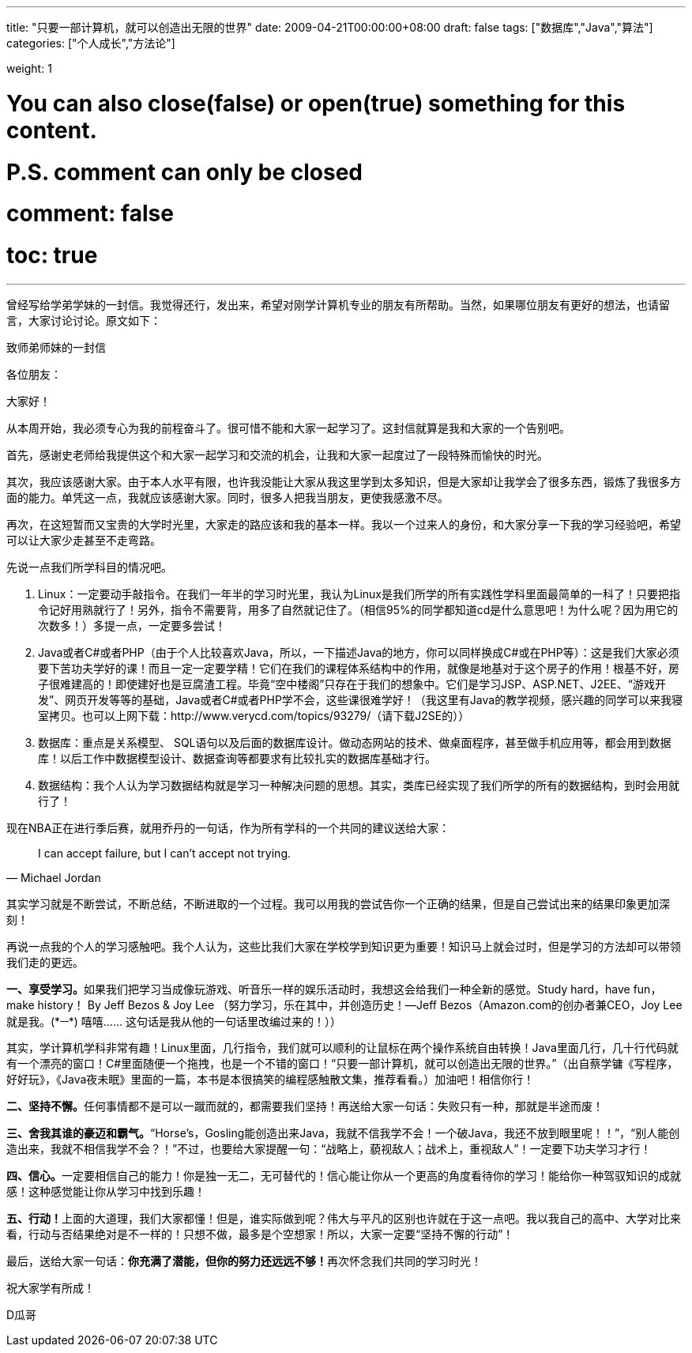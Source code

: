 ---
title: "只要一部计算机，就可以创造出无限的世界"
date: 2009-04-21T00:00:00+08:00
draft: false
tags: ["数据库","Java","算法"]
categories: ["个人成长","方法论"]

weight: 1
// toc: true

# You can also close(false) or open(true) something for this content.
# P.S. comment can only be closed
# comment: false
# toc: true

---

曾经写给学弟学妹的一封信。我觉得还行，发出来，希望对刚学计算机专业的朋友有所帮助。当然，如果哪位朋友有更好的想法，也请留言，大家讨论讨论。原文如下：

.致师弟师妹的一封信
****
各位朋友：

大家好！

从本周开始，我必须专心为我的前程奋斗了。很可惜不能和大家一起学习了。这封信就算是我和大家的一个告别吧。

首先，感谢史老师给我提供这个和大家一起学习和交流的机会，让我和大家一起度过了一段特殊而愉快的时光。

其次，我应该感谢大家。由于本人水平有限，也许我没能让大家从我这里学到太多知识，但是大家却让我学会了很多东西，锻炼了我很多方面的能力。单凭这一点，我就应该感谢大家。同时，很多人把我当朋友，更使我感激不尽。

再次，在这短暂而又宝贵的大学时光里，大家走的路应该和我的基本一样。我以一个过来人的身份，和大家分享一下我的学习经验吧，希望可以让大家少走甚至不走弯路。

先说一点我们所学科目的情况吧。

. Linux：一定要动手敲指令。在我们一年半的学习时光里，我认为Linux是我们所学的所有实践性学科里面最简单的一科了！只要把指令记好用熟就行了！另外，指令不需要背，用多了自然就记住了。（相信95%的同学都知道cd是什么意思吧！为什么呢？因为用它的次数多！）多提一点，一定要多尝试！
. Java或者C#或者PHP（由于个人比较喜欢Java，所以，一下描述Java的地方，你可以同样换成C#或在PHP等）：这是我们大家必须要下苦功夫学好的课！而且一定一定要学精！它们在我们的课程体系结构中的作用，就像是地基对于这个房子的作用！根基不好，房子很难建高的！即使建好也是豆腐渣工程。毕竟“空中楼阁”只存在于我们的想象中。它们是学习JSP、ASP.NET、J2EE、“游戏开发”、网页开发等等的基础，Java或者C#或者PHP学不会，这些课很难学好！（我这里有Java的教学视频，感兴趣的同学可以来我寝室拷贝。也可以上网下载：http://www.verycd.com/topics/93279/（请下载J2SE的））
. 数据库：重点是关系模型、 SQL语句以及后面的数据库设计。做动态网站的技术、做桌面程序，甚至做手机应用等，都会用到数据库！以后工作中数据模型设计、数据查询等都要求有比较扎实的数据库基础才行。
. 数据结构：我个人认为学习数据结构就是学习一种解决问题的思想。其实，类库已经实现了我们所学的所有的数据结构，到时会用就行了！

现在NBA正在进行季后赛，就用乔丹的一句话，作为所有学科的一个共同的建议送给大家：

[quote,Michael Jordan]
____
I can accept failure, but I can’t accept not trying. 
____

其实学习就是不断尝试，不断总结，不断进取的一个过程。我可以用我的尝试告你一个正确的结果，但是自己尝试出来的结果印象更加深刻！

再说一点我的个人的学习感触吧。我个人认为，这些比我们大家在学校学到知识更为重要！知识马上就会过时，但是学习的方法却可以带领我们走的更远。


**一、享受学习。**如果我们把学习当成像玩游戏、听音乐一样的娱乐活动时，我想这会给我们一种全新的感觉。Study hard，have fun，make history！ By Jeff Bezos & Joy Lee （努力学习，乐在其中，并创造历史！—Jeff Bezos（Amazon.com的创办者兼CEO，Joy Lee就是我。(\*^__^*) 嘻嘻…… 这句话是我从他的一句话里改编过来的！））

其实，学计算机学科非常有趣！Linux里面，几行指令，我们就可以顺利的让鼠标在两个操作系统自由转换！Java里面几行，几十行代码就有一个漂亮的窗口！C#里面随便一个拖拽，也是一个不错的窗口！“只要一部计算机，就可以创造出无限的世界。”（出自蔡学镛《写程序，好好玩》，《Java夜未眠》里面的一篇，本书是本很搞笑的编程感触散文集，推荐看看。）加油吧！相信你行！

**二、坚持不懈。**任何事情都不是可以一蹴而就的，都需要我们坚持！再送给大家一句话：失败只有一种，那就是半途而废！

**三、舍我其谁的豪迈和霸气。**“Horse’s，Gosling能创造出来Java，我就不信我学不会！一个破Java，我还不放到眼里呢！！”，“别人能创造出来，我就不相信我学不会？！”不过，也要给大家提醒一句：“战略上，藐视敌人；战术上，重视敌人”！一定要下功夫学习才行！

**四、信心。**一定要相信自己的能力！你是独一无二，无可替代的！信心能让你从一个更高的角度看待你的学习！能给你一种驾驭知识的成就感！这种感觉能让你从学习中找到乐趣！

**五、行动！**上面的大道理，我们大家都懂！但是，谁实际做到呢？伟大与平凡的区别也许就在于这一点吧。我以我自己的高中、大学对比来看，行动与否结果绝对是不一样的！只想不做，最多是个空想家！所以，大家一定要“坚持不懈的行动”！

最后，送给大家一句话：**你充满了潜能，但你的努力还远远不够！**再次怀念我们共同的学习时光！

祝大家学有所成！

D瓜哥
****